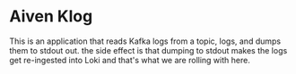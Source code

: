 * Aiven Klog

This is an application that reads Kafka logs from a topic, logs, and dumps them to stdout out.
the side effect is that dumping to stdout makes the logs get re-ingested into Loki and that's what
we are rolling with here.
